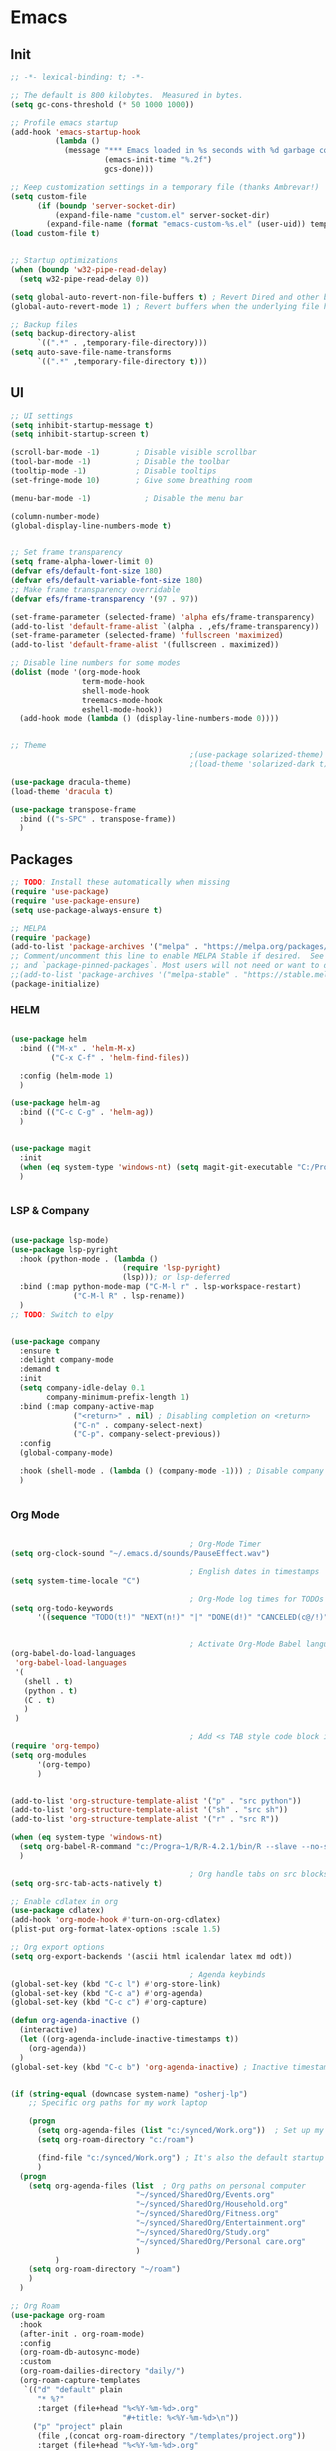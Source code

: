 #+PROPERTY: header-args :tangle yes :comments yes :results silent
* Emacs 
** Init

#+begin_src emacs-lisp
  ;; -*- lexical-binding: t; -*-

  ;; The default is 800 kilobytes.  Measured in bytes.
  (setq gc-cons-threshold (* 50 1000 1000))

  ;; Profile emacs startup
  (add-hook 'emacs-startup-hook
            (lambda ()
              (message "*** Emacs loaded in %s seconds with %d garbage collections."
                       (emacs-init-time "%.2f")
                       gcs-done)))

  ;; Keep customization settings in a temporary file (thanks Ambrevar!)
  (setq custom-file
        (if (boundp 'server-socket-dir)
            (expand-file-name "custom.el" server-socket-dir)
          (expand-file-name (format "emacs-custom-%s.el" (user-uid)) temporary-file-directory)))
  (load custom-file t)


  ;; Startup optimizations
  (when (boundp 'w32-pipe-read-delay)
    (setq w32-pipe-read-delay 0))

  (setq global-auto-revert-non-file-buffers t) ; Revert Dired and other buffers
  (global-auto-revert-mode 1) ; Revert buffers when the underlying file has changed

  ;; Backup files
  (setq backup-directory-alist
        `((".*" . ,temporary-file-directory)))
  (setq auto-save-file-name-transforms
        `((".*" ,temporary-file-directory t)))
#+end_src

** UI
#+begin_src emacs-lisp
  ;; UI settings
  (setq inhibit-startup-message t)
  (setq inhibit-startup-screen t)

  (scroll-bar-mode -1)        ; Disable visible scrollbar
  (tool-bar-mode -1)          ; Disable the toolbar
  (tooltip-mode -1)           ; Disable tooltips
  (set-fringe-mode 10)        ; Give some breathing room

  (menu-bar-mode -1)            ; Disable the menu bar

  (column-number-mode)
  (global-display-line-numbers-mode t)


  ;; Set frame transparency
  (setq frame-alpha-lower-limit 0)
  (defvar efs/default-font-size 180)
  (defvar efs/default-variable-font-size 180)
  ;; Make frame transparency overridable
  (defvar efs/frame-transparency '(97 . 97))

  (set-frame-parameter (selected-frame) 'alpha efs/frame-transparency)
  (add-to-list 'default-frame-alist `(alpha . ,efs/frame-transparency))
  (set-frame-parameter (selected-frame) 'fullscreen 'maximized)
  (add-to-list 'default-frame-alist '(fullscreen . maximized))

  ;; Disable line numbers for some modes
  (dolist (mode '(org-mode-hook
                  term-mode-hook
                  shell-mode-hook
                  treemacs-mode-hook
                  eshell-mode-hook))
    (add-hook mode (lambda () (display-line-numbers-mode 0))))


  ;; Theme
                                          ;(use-package solarized-theme)
                                          ;(load-theme 'solarized-dark t)

  (use-package dracula-theme)
  (load-theme 'dracula t)

  (use-package transpose-frame
    :bind (("s-SPC" . transpose-frame))
    )
#+end_src

** Packages
#+begin_src emacs-lisp
  ;; TODO: Install these automatically when missing
  (require 'use-package)
  (require 'use-package-ensure)
  (setq use-package-always-ensure t)

  ;; MELPA
  (require 'package)
  (add-to-list 'package-archives '("melpa" . "https://melpa.org/packages/") t)
  ;; Comment/uncomment this line to enable MELPA Stable if desired.  See `package-archive-priorities`
  ;; and `package-pinned-packages`. Most users will not need or want to do this.
  ;;(add-to-list 'package-archives '("melpa-stable" . "https://stable.melpa.org/packages/") t)
  (package-initialize)
#+end_src

*** HELM
#+begin_src emacs-lisp

  (use-package helm
    :bind (("M-x" . 'helm-M-x)
           ("C-x C-f" . 'helm-find-files))

    :config (helm-mode 1)
    )

  (use-package helm-ag
    :bind (("C-c C-g" . 'helm-ag))
    )


#+end_src

#+begin_src emacs-lisp
  (use-package magit
    :init
    (when (eq system-type 'windows-nt) (setq magit-git-executable "C:/Program Files/Git/cmd/git.exe"))
    )


#+end_src

*** LSP & Company

#+begin_src emacs-lisp

  (use-package lsp-mode)
  (use-package lsp-pyright
    :hook (python-mode . (lambda ()
                           (require 'lsp-pyright)
                           (lsp))); or lsp-deferred
    :bind (:map python-mode-map ("C-M-l r" . lsp-workspace-restart)
                ("C-M-l R" . lsp-rename))
    )
  ;; TODO: Switch to elpy


  (use-package company
    :ensure t
    :delight company-mode
    :demand t
    :init
    (setq company-idle-delay 0.1
          company-minimum-prefix-length 1)
    :bind (:map company-active-map
                ("<return>" . nil) ; Disabling completion on <return>
                ("C-n" . company-select-next)
                ("C-p". company-select-previous))
    :config
    (global-company-mode)

    :hook (shell-mode . (lambda () (company-mode -1))) ; Disable company in shell mode
    )


#+end_src

*** Org Mode
#+begin_src emacs-lisp

                                          ; Org-Mode Timer
  (setq org-clock-sound "~/.emacs.d/sounds/PauseEffect.wav")

                                          ; English dates in timestamps
  (setq system-time-locale "C")

                                          ; Org-Mode log times for TODOs
  (setq org-todo-keywords
        '((sequence "TODO(t!)" "NEXT(n!)" "|" "DONE(d!)" "CANCELED(c@/!)" )))


                                          ; Activate Org-Mode Babel languages
  (org-babel-do-load-languages
   'org-babel-load-languages
   '(
     (shell . t)
     (python . t)
     (C . t)
     )
   )

                                          ; Add <s TAB style code block insertion
  (require 'org-tempo)
  (setq org-modules
        '(org-tempo)
        )


  (add-to-list 'org-structure-template-alist '("p" . "src python"))
  (add-to-list 'org-structure-template-alist '("sh" . "src sh"))
  (add-to-list 'org-structure-template-alist '("r" . "src R"))

  (when (eq system-type 'windows-nt)
    (setq org-babel-R-command "c:/Progra~1/R/R-4.2.1/bin/R --slave --no-save")
    )

                                          ; Org handle tabs on src blocks
  (setq org-src-tab-acts-natively t)

  ;; Enable cdlatex in org
  (use-package cdlatex)
  (add-hook 'org-mode-hook #'turn-on-org-cdlatex)
  (plist-put org-format-latex-options :scale 1.5)

  ;; Org export options
  (setq org-export-backends '(ascii html icalendar latex md odt))

                                          ; Agenda keybinds
  (global-set-key (kbd "C-c l") #'org-store-link)
  (global-set-key (kbd "C-c a") #'org-agenda)
  (global-set-key (kbd "C-c c") #'org-capture)

  (defun org-agenda-inactive ()
    (interactive)
    (let ((org-agenda-include-inactive-timestamps t))
      (org-agenda))
    )
  (global-set-key (kbd "C-c b") 'org-agenda-inactive) ; Inactive timestamps agenda


  (if (string-equal (downcase system-name) "osherj-lp")
      ;; Specific org paths for my work laptop

      (progn
        (setq org-agenda-files (list "c:/synced/Work.org"))  ; Set up my task management file (Backed by SyncThing)
        (setq org-roam-directory "c:/roam")

        (find-file "c:/synced/Work.org") ; It's also the default startup buffer
        )
    (progn
      (setq org-agenda-files (list  ; Org paths on personal computer
                              "~/synced/SharedOrg/Events.org"
                              "~/synced/SharedOrg/Household.org"
                              "~/synced/SharedOrg/Fitness.org"
                              "~/synced/SharedOrg/Entertainment.org"
                              "~/synced/SharedOrg/Study.org"
                              "~/synced/SharedOrg/Personal care.org"
                              )
            )
      (setq org-roam-directory "~/roam")
      )
    )

  ;; Org Roam
  (use-package org-roam
    :hook
    (after-init . org-roam-mode)
    :config
    (org-roam-db-autosync-mode)
    :custom
    (org-roam-dailies-directory "daily/")
    (org-roam-capture-templates
     `(("d" "default" plain
        "* %?"
        :target (file+head "%<%Y-%m-%d>.org"
                           "#+title: %<%Y-%m-%d>\n"))
       ("p" "project" plain
        (file ,(concat org-roam-directory "/templates/project.org"))
        :target (file+head "%<%Y-%m-%d>.org"
                           "#+title: %<%Y-%m-%d>\n#+filetags: project\n#+date: %U")
        :unarrowed t)
       ("c" "concept" plain
        (file ,(concat org-roam-directory "/templates/concept.org"))
        :target (file+head "%<%Y-%m-%d>.org"
                           "#+title: %<%Y-%m-%d>\n#+filetags: concept\n#+ %U")
        :unarrowed t))
     )
    :bind        ("C-c n l" . org-roam)
    ("C-c n f" . org-roam-node-find)
    ("C-c n b" . org-roam-switch-to-buffer)
    ("C-c n g" . org-roam-graph-show)
    ("C-c n i" . org-roam-node-insert)
    )


#+end_src

*** JSON
#+begin_src emacs-lisp
  ;; Json mode

  (defun prettify-json()
    (interactive)
    (json-pretty-print-buffer)
    (delete-trailing-whitespace)
    )


  (use-package json-mode)
  (use-package flymake-easy)
  (use-package flymake-json
    :hook (json-mode . (lambda () (
                                   flymake-json-load
                                   (lsp) ; This requires jsonlint installed on npm (TODO: Automate the setup)
                                   (company-mode)
                                   (setq-local company-dabbrev-downcase nil) ; Keep letters case on company completions
                                   )
                         )
                     )
    :bind (("M-F" . 'prettify-json))
    )
#+end_src

** Windows stuff
#+begin_src emacs-lisp
  (when (eq system-type 'windows-nt)
    (setq find-program "\"C:\\Program Files\\Git\\usr\\bin\\find.exe\"") ;Fix find in dired
    (setq path-to-ctags "C:/Users/osherj/scoop/shims/ctags.exe") ; <- your ctags path here
    (setq compile-command  "C:/tools/msys64/mingw64/bin/mingw32-make.exe -k ") ; Use Mingw32 make.exe

    ;; Fix python path in windows
    (setq python-shell-interpreter "ipython"
          python-shell-interpreter-args "-i --simple-prompt --InteractiveShell.display_page=True")
    )


#+end_src

** Python
#+begin_src emacs-lisp

  ;; Run python and pop-up its shell.
  ;; Kill process to solve the reload modules problem.
  (defun my-python-shell-run ()
    (interactive)
    (when (get-buffer-process "*Python*")
      (set-process-query-on-exit-flag (get-buffer-process "*Python*") nil)
      (kill-process (get-buffer-process "*Python*"))
      ;; If you want to clean the buffer too.
      ;;(kill-buffer "*Python*")
      ;; Not so fast!
      (sleep-for 0.5))
    (run-python (python-shell-parse-command) nil nil)
    (python-shell-send-buffer)
    ;; Pop new window only if shell isnt visible
    ;; in any frame.
    (unless (get-buffer-window "*Python*" t) 
      (python-shell-switch-to-shell)))

  (defun my-python-shell-run-region ()
    (interactive)
    (python-shell-send-region (region-beginning) (region-end))
    (python-shell-switch-to-shell))

  (defun my-python-shell-run-buffer ()
    (interactive)
    (python-shell-send-buffer)
    (python-shell-switch-to-shell))

  (eval-after-load "python"
    '(progn
       (define-key python-mode-map (kbd "C-c C-p") 'my-python-shell-run)
       (define-key python-mode-map (kbd "C-c C-r") 'my-python-shell-run-region)
       (define-key python-mode-map (kbd "C-c C-b") 'my-python-shell-run-buffer)
       (define-key python-mode-map (kbd "C-h f") 'python-eldoc-at-point)))



#+end_src

** Navigation
#+begin_src emacs-lisp
  ;; Set default browser
  (setq browse-url-generic-program (if (eq system-type 'windows-nt) "c:/Program Files/Google/Chrome/Application/chrome.exe" "/bin/firefox"))
  (setq browse-url-browser-function 'browse-url-generic)


  ;; Windmove - Navigate using Ctrl+ArrowKey
  (when (fboundp 'windmove-default-keybindings)
    (windmove-default-keybindings 'ctrl))



  ;; Projectile
  (use-package projectile
    :ensure t
    :bind-keymap ("C-c p" . projectile-command-map)
    :init
    (setq projectile-mode-line-function '(lambda () (format " [%s]" (projectile-project-name))))
    (load-file "~/.dotfiles/.emacs.d/init_projectile.el") ; Add known projects
    :config
    (projectile-mode +1))

  (projectile-add-known-project "~/.dotfiles") ; Easy access to dotfiles


  ;; Treemacs
  (use-package treemacs
    :bind (("M-0" . 'treemacs-select-window))
    )

  (use-package treemacs-projectile
    :after (treemacs projectile)
    :ensure t)


  ;; Centaur Tabs
  ;; (use-package centaur-tabs
  ;;   :demand
  ;;   :config
  ;;   (centaur-tabs-mode t)
  ;;   :bind
  ;;   ("C-<prior>" . centaur-tabs-backward)
  ;;   ("C-<next>" . centaur-tabs-forward))


#+end_src
** Utils
#+begin_src emacs-lisp
  (defun decode-hex-string (hex-string)
    (let ((res nil))
      (dotimes (i (/ (length hex-string) 2) (apply #'concat (reverse res)))
        (let ((hex-byte (substring hex-string (* 2 i) (* 2 (+ i 1)))))
          (push (format "%c" (string-to-number hex-byte 16)) res)))))

  ;; Increment number function
  (defun increment-number-at-point ()
    (interactive)
    (skip-chars-backward "0-9")
    (or (looking-at "[0-9]+")
        (error "No number at point"))
    (replace-match (number-to-string (1+ (string-to-number (match-string 0))))))

  (global-set-key (kbd "C-+") 'increment-number-at-point)

  (defun decrement-number-at-point ()
    (interactive)
    (skip-chars-backward "0-9")
    (or (looking-at "[0-9]+")
        (error "No number at point"))
    (replace-match (number-to-string (1- (string-to-number (match-string 0))))))
  (global-set-key (kbd "C--") 'decrement-number-at-point)

  ;; TODO: Add encode hex


  ;; Hide DOS EOL
  (defun remove-dos-eol ()
    "Do not show ^M in files containing mixed UNIX and DOS line endings."
    (interactive)
    (setq buffer-display-table (make-display-table))
    (aset buffer-display-table ?\^M []))

  ;; 4 Spaces instead of \t
  (setq-default indent-tabs-mode nil)
  (setq-default tab-width 2)
  (setq indent-line-function 'insert-tab)

  ;; Set indent to 4 spaces also in json.el
  (setq json-encoding-default-indentation    "    ")


#+end_src

** EXWM
#+begin_src emacs-lisp
  (when (eq system-type 'gnu/linux)

    (setq exwm-enabled (and  (eq window-system 'x)
                             (seq-contains command-line-args "--use-exwm")))

    (when exwm-enabled 
      (load-file "~/.dotfiles/.emacs.d/init_exwm.el")
      )
    )

  (setq visible-bell t)
#+end_src


** Other
#+begin_src emacs-lisp
  ;; CTAGS
  (defun create-tags (dir-name)
    "Create tags file."
    (interactive "Directory: ")
    (shell-command
     (format "%s -e -f TAGS -R %s" path-to-ctags (directory-file-name dir-name)))
    )

  (use-package lua-mode)

  (use-package mastodon
    :config (setq mastodon-active-user "OsherJa")
    (setq mastodon-instance-url "https://fosstodon.org")
    )

#+end_src

